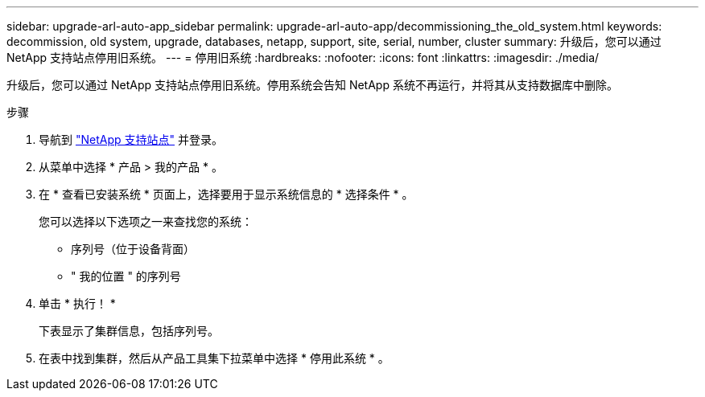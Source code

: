---
sidebar: upgrade-arl-auto-app_sidebar 
permalink: upgrade-arl-auto-app/decommissioning_the_old_system.html 
keywords: decommission, old system, upgrade, databases, netapp, support, site, serial, number, cluster 
summary: 升级后，您可以通过 NetApp 支持站点停用旧系统。 
---
= 停用旧系统
:hardbreaks:
:nofooter: 
:icons: font
:linkattrs: 
:imagesdir: ./media/


[role="lead"]
升级后，您可以通过 NetApp 支持站点停用旧系统。停用系统会告知 NetApp 系统不再运行，并将其从支持数据库中删除。

.步骤
. 导航到 link:https://mysupport.netapp.com["NetApp 支持站点"] 并登录。
. 从菜单中选择 * 产品 > 我的产品 * 。
. 在 * 查看已安装系统 * 页面上，选择要用于显示系统信息的 * 选择条件 * 。
+
您可以选择以下选项之一来查找您的系统：

+
** 序列号（位于设备背面）
** " 我的位置 " 的序列号


. 单击 * 执行！ *
+
下表显示了集群信息，包括序列号。

. 在表中找到集群，然后从产品工具集下拉菜单中选择 * 停用此系统 * 。

